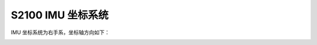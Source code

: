 .. _product_imu_coord_s2100:

S2100 IMU 坐标系统
==============================

IMU 坐标系统为右手系，坐标轴方向如下：

.. image:: ../../images/product/mynteye_s2_imu_coord.jpg
